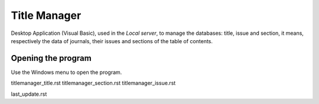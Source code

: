 .. pcprograms documentation master file, created by
   You can adapt this file completely to your liking, but it should at least
   contain the root `toctree` directive.

Title Manager
=============

Desktop Application (Visual Basic), used in the `Local server`, to manage the databases: title, issue and section, it means, respectively the data of journals, their issues and sections of the table of contents.


Opening the program
-------------------

Use the Windows menu to open the program.

.. image:: img/scielo_menu.jpg


titlemanager_title.rst
titlemanager_section.rst
titlemanager_issue.rst


last_update.rst
